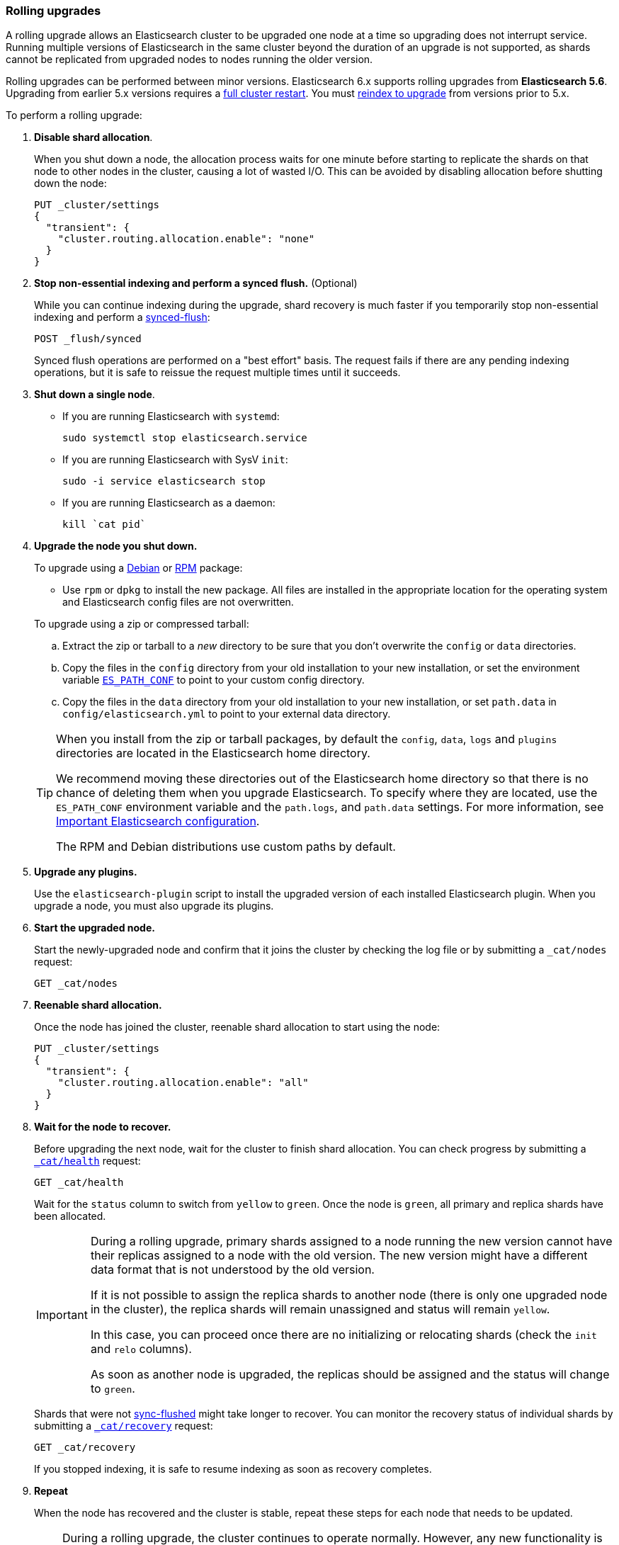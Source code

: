 [[rolling-upgrades]]
=== Rolling upgrades

A rolling upgrade allows an Elasticsearch cluster to be upgraded one node at
a time so upgrading does not interrupt service. Running multiple versions of
Elasticsearch in the same cluster beyond the duration of an upgrade is
not supported, as shards cannot be replicated from upgraded nodes to nodes
running the older version.

Rolling upgrades can be performed between minor versions. Elasticsearch
6.x supports rolling upgrades from *Elasticsearch 5.6*.
Upgrading from earlier 5.x versions requires a <<restart-upgrade,
full cluster restart>>. You must <<reindex-upgrade,reindex to upgrade>> from
versions prior to 5.x.

To perform a rolling upgrade:

. *Disable shard allocation*.
+
--

When you shut down a node, the allocation process waits for one minute
before starting to replicate the shards on that node to other nodes
in the cluster, causing a lot of wasted I/O. This can be avoided by disabling
allocation before shutting down the node:

[source,js]
--------------------------------------------------
PUT _cluster/settings
{
  "transient": {
    "cluster.routing.allocation.enable": "none"
  }
}
--------------------------------------------------
// CONSOLE
// TEST[skip:indexes don't assign]
--

. *Stop non-essential indexing and perform a synced flush.* (Optional)
+
--
While you can continue indexing during the upgrade, shard recovery
is much faster if you temporarily stop non-essential indexing and perform a
<<indices-synced-flush, synced-flush>>:

[source,js]
--------------------------------------------------
POST _flush/synced
--------------------------------------------------
// CONSOLE

Synced flush operations are performed on a "best effort" basis. The request
fails if there are any pending indexing operations, but it is safe to
reissue the request multiple times until it succeeds.
--

. [[upgrade-node]] *Shut down a single node*.
+
--
* If you are running Elasticsearch with `systemd`:
+
[source,sh]
--------------------------------------------------
sudo systemctl stop elasticsearch.service
--------------------------------------------------

* If you are running Elasticsearch with SysV `init`:
+
[source,sh]
--------------------------------------------------
sudo -i service elasticsearch stop
--------------------------------------------------

* If you are running Elasticsearch as a daemon:
+
[source,sh]
--------------------------------------------------
kill `cat pid`
--------------------------------------------------
--

. *Upgrade the node you shut down.*
+
--
To upgrade using a <<deb,Debian>> or <<rpm,RPM>> package:

*   Use `rpm` or `dpkg` to install the new package.  All files are
    installed in the appropriate location for the operating system
    and Elasticsearch config files are not overwritten.

To upgrade using a zip or compressed tarball:

.. Extract the zip or tarball to a _new_ directory to be sure that you don't
    overwrite the `config` or `data` directories.

..  Copy the files in the `config` directory from your old installation
    to your new installation, or set the environment variable
    <<config-files-location,`ES_PATH_CONF`>> to point to your custom config
    directory.

..  Copy the files in the `data` directory from your old installation
    to your new installation, or set `path.data` in `config/elasticsearch.yml`
    to point to your external data directory.

[TIP]
================================================

When you install from the zip or tarball packages, by default the `config`,
`data`, `logs` and `plugins` directories are located in the Elasticsearch home
directory.

We recommend moving these directories out of the Elasticsearch home directory
so that there is no chance of deleting them when you upgrade Elasticsearch.
To specify where they are located, use the `ES_PATH_CONF` environment
variable and the `path.logs`, and `path.data` settings. For more information,
see <<important-settings,Important Elasticsearch configuration>>.

The RPM and Debian distributions use custom paths by default.

================================================
--

. *Upgrade any plugins.*
+
Use the `elasticsearch-plugin` script to install the upgraded version of each
installed Elasticsearch plugin. When you upgrade a node, you must also upgrade
its plugins.

. *Start the upgraded node.*
+
--

Start the newly-upgraded node and confirm that it joins the cluster by checking
the log file or by submitting a `_cat/nodes` request:

[source,sh]
--------------------------------------------------
GET _cat/nodes
--------------------------------------------------
// CONSOLE
--

. *Reenable shard allocation.*
+
--

Once the node has joined the cluster, reenable shard allocation to start using
the node:

[source,js]
--------------------------------------------------
PUT _cluster/settings
{
  "transient": {
    "cluster.routing.allocation.enable": "all"
  }
}
--------------------------------------------------
// CONSOLE
--

. *Wait for the node to recover.*
+
--

Before upgrading the next node, wait for the cluster to finish shard allocation.
You can check progress by submitting a <<cat-health,`_cat/health`>> request:

[source,sh]
--------------------------------------------------
GET _cat/health
--------------------------------------------------
// CONSOLE

Wait for the `status` column to switch from `yellow` to `green`. Once the
node is `green`, all primary and replica shards have been allocated.

[IMPORTANT]
====================================================
During a rolling upgrade, primary shards assigned to a node running the new
version cannot have their replicas assigned to a node with the old
version. The new version might have a different data format that is
not understood by the old version.

If it is not possible to assign the replica shards to another node
(there is only one upgraded node in the cluster), the replica
shards will remain unassigned and status will remain `yellow`.

In this case, you can proceed once there are no initializing or relocating shards
(check the `init` and `relo` columns).

As soon as another node is upgraded, the replicas should be assigned and the
status will change to `green`.
====================================================

Shards that were not <<indices-synced-flush,sync-flushed>> might take longer to
recover.  You can monitor the recovery status of individual shards by
submitting a <<cat-recovery,`_cat/recovery`>> request:

[source,sh]
--------------------------------------------------
GET _cat/recovery
--------------------------------------------------
// CONSOLE

If you stopped indexing, it is safe to resume indexing as soon as
recovery completes.
--

. *Repeat*
+
--

When  the node has recovered and the cluster is stable, repeat these steps
for each node that needs to be updated.

--

[IMPORTANT]
====================================================

During a rolling upgrade, the cluster continues to operate normally. However,
any new functionality is disabled or operates in a backward compatible mode
until all nodes in the cluster are upgraded. New functionality
becomes operational once the upgrade is complete and all nodes are running the
new version. Once that has happened, there's no way to return to operating
in a backward compatible mode. Nodes running the previous major version will
not be allowed to join the fully-updated cluster.

In the unlikely case of a network malfunction during the upgrade process that
isolates all remaining old nodes from the cluster, you must take the
old nodes offline and upgrade them to enable them to join the cluster.

====================================================